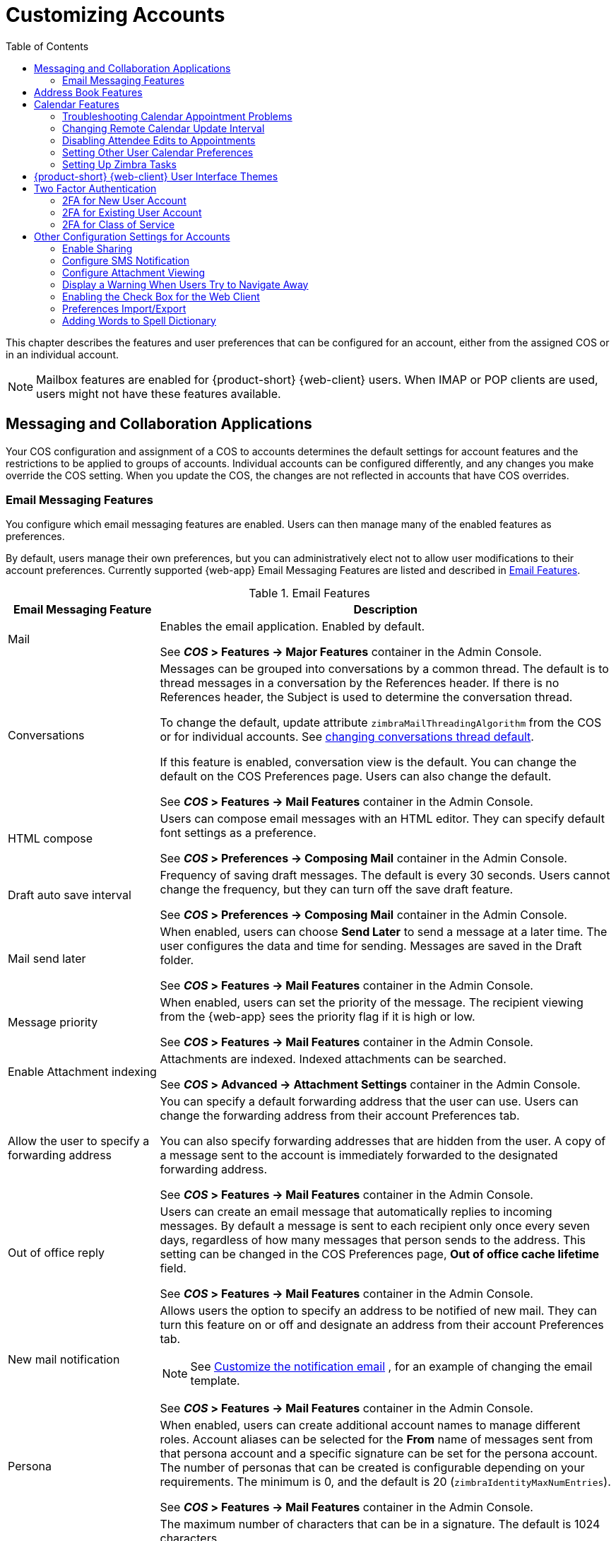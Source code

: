 [[customizing_accounts]]
= Customizing Accounts
:toc:

This chapter describes the features and user preferences that can be
configured for an account, either from the assigned COS or in an individual
account.

[NOTE]
Mailbox features are enabled for {product-short} {web-client} users.  When IMAP or POP
clients are used, users might not have these features available.

ifdef::z9[]
[IMPORTANT]
Some features mentioned in the following sections may not be currently available for the {modern-client}. 
endif::z9[]

== Messaging and Collaboration Applications

Your COS configuration and assignment of a COS to accounts determines the
default settings for account features and the restrictions to be applied to
groups of accounts.  Individual accounts can be configured differently, and
any changes you make override the COS setting.  When you update the COS, the
changes are not reflected in accounts that have COS overrides.

=== Email Messaging Features

You configure which email messaging features are enabled.  Users can then
manage many of the enabled features as preferences.

By default, users manage their own preferences, but you can
administratively elect not to allow user modifications to their account
preferences.  Currently supported {web-app} Email Messaging Features are listed
and described in <<table_email_features,Email Features>>.

[[table_email_features]]
.Email Features
[cols="1,3a",options="header",]
|=======================================================================
|Email Messaging Feature |Description

|Mail |
Enables the email application.  Enabled by default.

See *_COS_ > Features -> Major Features* container in the Admin Console.

|Conversations |
Messages can be grouped into conversations by a common thread.  The default
is to thread messages in a conversation by the References header.  If there
is no References header, the Subject is used to determine the conversation
thread.

To change the default, update attribute `zimbraMailThreadingAlgorithm` from
the COS or for individual accounts.
See <<conversation_threading,changing conversations thread default>>.

If this feature is enabled, conversation view is the default.  You can
change the default on the COS Preferences page.  Users can also change
the default.

See *_COS_ > Features -> Mail Features* container in the Admin Console.

|HTML compose |
Users can compose email messages with an HTML editor.  They can specify
default font settings as a preference.

See *_COS_ > Preferences -> Composing Mail* container in the Admin Console.

|Draft auto save interval |
Frequency of saving draft messages. The default is every 30 seconds.  Users
cannot change the frequency, but they can turn off the save draft feature.

See *_COS_ > Preferences -> Composing Mail* container in the Admin Console.

| Mail send later |
When enabled, users can choose *Send Later* to send a message at a later
time.  The user configures the data and time for sending.  Messages are
saved in the Draft folder.

See *_COS_ > Features -> Mail Features* container in the Admin Console.

| Message priority |
When enabled, users can set the priority of the message.  The recipient
viewing from the {web-app} sees the priority flag if it is high or low.

See *_COS_ > Features -> Mail Features* container in the Admin Console.

|Enable Attachment indexing |
Attachments are indexed.  Indexed attachments can be searched.

See *_COS_ > Advanced -> Attachment Settings* container in the Admin Console.

|Allow the user to specify a forwarding address |
You can specify a default forwarding address that the user can use.  Users
can change the forwarding address from their account Preferences tab.

You can also specify forwarding addresses that are hidden from the user.  A
copy of a message sent to the account is immediately forwarded to the
designated forwarding address.

See *_COS_ > Features -> Mail Features* container in the Admin Console.

|Out of office reply |

Users can create an email message that automatically replies to incoming
messages.  By default a message is sent to each recipient only once every
seven days, regardless of how many messages that person sends to the
address.  This setting can be changed in the COS Preferences page, *Out of
office cache lifetime* field.

See *_COS_ > Features -> Mail Features* container in the Admin Console.

|New mail notification |
Allows users the option to specify an address to be notified of new mail.
They can turn this feature on or off and designate an address from their
account Preferences tab.

[NOTE]
See <<custom_new_mail_notification,Customize the notification email>>
, for an example of changing the email template.

See *_COS_ > Features -> Mail Features* container in the Admin Console.

|Persona |
When enabled, users can create additional account names to manage different
roles.  Account aliases can be selected for the *From* name of messages
sent from that persona account and a specific signature can be set for the
persona account.  The number of personas that can be created is
configurable depending on your requirements.  The minimum is 0, and the
default is 20 (`zimbraIdentityMaxNumEntries`).

See *_COS_ > Features -> Mail Features* container in the Admin Console.

|Maximum length of mail signature |
The maximum number of characters that can be in a signature.  The default is
1024 characters.

The number of signatures users can create is configured in
`zimbraSignatureMaxNumEntries`.

See *_COS_ > Preferences -> Composing Mail* container in the Admin Console.

|Advanced search |
Allows users to build a complex search by date, domain, status, tags, size,
attachment, Zimlets, and folders.

See *_COS_ > Features -> Search Features* container in the Admin Console.

|Saved searches |
Users can save a search that they have previously executed or built.

See *_COS_ > Features -> Search Features* container in the Admin Console.

|Initial search preference |
When enabled, the default search mailbox can be changed.

See *_COS_ > Features -> General Options* container in the Admin Console.

|External POP access |
When enabled, users can retrieve their POP accounts' email messages
directly from their {web-app} account.  They add the external account address to
their account settings.

See *_COS_ > Features -> Mail Features* container in the Admin Console.

|External IMAP Access|
When enabled, users can retrieve their IMAP accounts' email messages
directly from their {web-app} account.  They can add the external account address
to their account settings.

See *_COS_ > Features -> Mail Features* container in the Admin Console.

|Aliases for this account|
You can create an aliases for the account.  Users cannot change this.

|Mail filters |
Users can define a set of rules and corresponding actions to apply to
incoming and outgoing mail and calendar appointments.  When an incoming
email message matches the conditions of a filter rule, the corresponding
actions associated with that rule are applied.

[NOTE]
Spam check on a received message is completed before users' mail filters
are run.  Message identified as spam are moved to the junk folder.  To
avoid having mail incorrectly marked as spam, users can create a spam
whitelist from the Preferences Mail folder to identify email addresses that
should not be marked as spam.

See *_COS_ > Features -> Mail Features* container in the Admin Console.

|Flagging |
Users can create flags and assign them to messages, contacts, and files in
Briefcase folders.

See *_COS_ > Features -> Mail Features* container in the Admin Console.

|Enable keyboard shortcuts |
Users can use keyboard shortcuts within their mailbox.  The shortcut list
can be printed from the Preferences Shortcuts folder.

See *_COS_ > Preferences -> General Options* container in the Admin Console.

|Global Address List (GAL) access |
Users can access the company directory to find names for their email
messages.

See *_COS_ > Features -> General Features* container in the Admin Console.

|Autocomplete from GAL |
When enabled, users enter a few letters in their compose header and names
listed in the GAL are displayed ranked by usage.
See also <<autocomplete_ranks_names,Autocomplete Ranks Names>>.

See *_COS_ > Features -> General Features* container in the Admin Console.

|Offline support for {web-client} |
When enabled, users can use the offline mode to access their data without
network connectivity when using the {product-short} {web-client}.
See also <<offline_mode,Offline Mode>>.

ifdef::z9[NOTE: {only-in-classic}]

See *_COS_ > Features -> General Features* container in the Admin Console.

|IMAP access |
Users can use third party mail applications to access their mailbox using
the IMAP protocol.

You can set the polling interval from the COS or Account *Advanced* page,
*Data Source > IMAP* polling interval section.  The polling interval is not
set by default.

See *_COS_ > Features -> Mail Features* container in the Admin Console.

|POP3 access |

Users can use third party mail applications to access their mailbox using
the POP protocol.  When they retrieve their POP email messages, the
messages and attachments are saved on the Zimbra server.

Users can configure from their *Preferences > Mail* page

* How messages are downloaded.

* Whether to include their junk messages.  Junk messages are downloaded to
  their Inbox.

* How to delete messages from their POP account.

You can set the polling interval from the COS or Account *Advanced* page,
*Data Source > POP3* polling interval section.  The polling interval is not
set by default.

See *_COS_ > Features -> Mail Features* container in the Admin Console.

|=======================================================================

[[autocomplete_ranks_names]]
==== Autocomplete Ranks Names

The autocomplete feature displays names ranked with the most frequently
recalled contact listed at the top.  If the contact name that appears first
should not be listed at the top, the user can click *Forget* and the
contact names are re-ranked.

==== Email Preferences that Users Manage

The default behavior for many of the preferences listed in this section can
be set from either the COS or the Accounts Preferences page.  Users can
modify the following mail preferences from their account Preferences Mail
page.

* How often, in minutes, that the Web Client checks for new messages,
  *Check for new mail every...*

* Set or change email message alerts.  Alerts can be set up to play a
sound, highlight the Mail tab when a message arrives, and flash the
browser.

* Set the display language for the {web-app}.  If more than one language locale is
installed on {product-name}, users can select the locale that is
different from the browser language settings.

* Whether to save copies of outbound messages to the Sent folder.

* Whether to save a local copy of a message that is forwarded or to have it
deleted from their mailbox.

* Whether to compose messages in a separate window.

* Whether to view mail as HTML for messages that include HTML or to view
messages as plain text.

* Whether to send a read receipt when it is requested.

* Adjust the default font size for printed messages.  The default is 12
points.

* Users can set up their own Spam mail options of whitelist and blacklist
email addresses that is used to filter incoming message from their
Preferences Mail folder.  The default maximum number of whitelist and
blacklist addresses is 100 on each list.  This value can be changed using
CLI `zmprov` for accounts and COS.  The attributes are
`zimbraMailWhitelistMaxNumEntries` and `zimbraMailBlacklistMaxNumEntries`.

* Users can modify the following mail preferences from their *Preferences Signatures* page.
** Whether to automatically append a signature to outgoing messages.
** Preferences for how messages that are replied to or forwarded are composed.

==== Using Import and Export to Save User's Data

The *Preferences Import/Export* page lets users export all of their account
data, including mail, contacts, calendar, and tasks.  They can export
specific items in their account and save the data to their computer or
other location.

The account data is saved as a tar-gzipped (tgz) archive file so that it
can be imported to restore their account.  Individual contacts are saved as
.csv files, and individual calendar files are saved as `.ics` files.  The
data are copied, not removed from the user's account.

The exported account data file can be viewed with an archive program such
as WinRAR archiver.  Any of these files can be imported into their account
from the same page.

You can turn the Import/Export feature off from the *COS* or *Account
Features* page, *General Features* section.

==== Setting Up RSS Polling Intervals

Users can subscribe to Websites that provide RSS and podcast feeds and
receive updated information directly to their mailboxes.  The maximum
number of feeds that can be returned is 50.  RSS feeds count against users'
account quota.

The default is to update the RSS data every 12 hours.  Users can
right-click on an RSS feed folder to manually load new feed.

You can change the polling interval from the Administration Console the
COS or Account *Advanced* page, *Data Source > RSS polling interval* section.

== Address Book Features

The Zimbra Address Book allows users to create multiple contact lists
and add contact names automatically when mail is received or sent.  Users
can import contacts into their Address Book.

[IMPORTANT]
--
To allow users to share their mail folders, address books, and calendars,
enable Sharing on the *General Features* container:

*Home > Configure > Class of Service -> _COS_ -> Features -> General Features*
--

.Address Book Features
[cols="1,2,1",options="header",]
|=======================================================================
|Feature |Description |COS/Account Tabs

|Address Book |
Users can create personal contacts lists.  By default, a Contacts list and
Emailed Contacts list are created.  |
Features

|Address book size limit |
Maximum number of contacts a user can have in all address books.  0 means
unlimited.  |
Advanced

|=======================================================================

Users can modify the following Address Book preferences from their account
*Preferences Address Book* page.

To set default behavior:

Admin Console: ::
*Home > Configure > Class of Service -> _COS_ -> Preferences* +
*Home > Manage > Accounts -> _account_ -> Preferences*

* Enable auto adding of contacts to automatically add contacts to their
Emailed Contact list when they send an email to a new address.

* Enable the ability to use the Global Access List when using the contact
picker to look up names.

* Enable the options to include the GAL addresses and names in shared
address books when using autocomplete to address a message.

== Calendar Features

Zimbra Calendar lets users schedule appointments and meetings, establish
recurring activities, create multiple calendars, share calendars with
others, and delegate manager access to their calendars.  They can subscribe
to external calendars and view their calendar information from Zimbra Web
Client.  They can also use search for appointments in their calendars.

[IMPORTANT]
--
To allow users to share their calendars, address books,
and Briefcase files, enable Sharing in the *General Features* container.
--

Admin Console: ::
*Home > Configure > Class of Service -> _COS_ -> Features -> General Features*

.Calendar Features
[cols="1,2a,1",options="header",]
|=======================================================================
|Calendar Feature |Description |COS/Account Tabs

|Calendar |
Lets users maintain their calendar, schedule meetings, delegate access to
their calendar, create multiple personal calendars, and more.  |
Features

|Group Calendar |
When Group Calendar is not checked, users can create personal appointments
and accept invitations to meetings only.  The Find Attendees, Schedule and
Find Resources tabs are not displayed.  |
Features

|Nested Calendars |
Calendars can be nested within {product-name} folders like Mail,
Contact, and Calendar folders.  The administrator creates a nested list of
calendars using CLI.  A nested calendar grouping can be imported through
migration as well. See example below. |

|Time zone |
Sets the time zone to use for Calendar scheduling.  Domain admins set this
in the Accounts, General Information page.  | Preferences

|Forward calendar invitation to specific addresses |

You can specify email addresses to forward a user's calendar invitations.
Users can also specify forwarding address from the Preferences Calendar
folder.

The account the invitation is forwarded to must have admin privileges on
the shared calendar to reply to the invitation.  |
Accounts Forwarding

|=======================================================================


Create a calendar nested under the "Calendar Name" folder:
[source,bash]
----
zmmailbox -z -m user1 cf -V appointment "/Calendar Name/Sub Calendar"
----

=== Troubleshooting Calendar Appointment Problems

Use the `zmcalchk` command to check for discrepancy between different
users' calendars for the same meeting, and send an email notification
regarding the discrepancies.

You can also use this command to notify the organizer and/or all attendees
when an appointment is out of sync.

=== Changing Remote Calendar Update Interval

Remote calendars are updated every 12 hours, by default.  The frequency can
be modified at the Admin Console.

To modify the frequency of calendar updates in the Admin Console go to
the desired COS or Account
*Advanced* page, *Data Source > Calendar polling interval* field.

=== Disabling Attendee Edits to Appointments

Attendees can edit appointments in their calendars, but their changes do
not affect anyone else.  If the appointment organizer makes changes, these
changes overwrite the attendees edits.  You can modify the COS attribute
`zimbraPrefCalendarApptAllowAtendeeEdit` to prevent attendees from editing
appointments in their calendar.

[source,bash]
----
zmprov mc <cosname> zimbraPrefCalendarApptAllowAtendeeEdit FALSE
----

=== Setting Other User Calendar Preferences

Users can modify the Calendar preferences listed in the Calendar
Preference table.  You can set the default behavior in the COS or
Accounts Preferences page.

[cols="1,2a",options="header",]
|=======================================================================
|Calendar Preference |Description

|Time zone |
Time zone displayed in the user's Preferences.
See <<setting_default_time_zone,Setting Default Time Zone>>.
If the time zone is configured in the COS, the time zone configured in
the domain is ignored.

|Number of minutes before an appointment to show reminder |
Sets the minutes before the meeting to send a reminder notice.

|Initial calendar view |

Sets the default view.  Options are Day, Work Week, 7-Day Week, Month, List, or Schedule.

| First day of the week |
Sets the default first day of a user's work week.

|Default appointment visibility |
Options are Public or Private.  Sets the default visibility options on the
new appointment page.

The default is Public, appointments details can be viewed by others.

When the default is Private, all incoming calendar invites are marked as
private on the user's calendar and details are hidden.


|Use iCal delegation model for shared calendars for CalDAV |

Apple iCal can be configured to access users' calendars using the CalDAV
protocol.  When enabled, shared calendars are displayed in users' iCal
account's Delegation tab and they can delegate access to their calendars.

For automatic polling, the polling interval can be set up in the COS or Account
*Advanced* page, *Data Source > CalDAV polling interval* field.

|Enable past due reminders |
Users log into the {web-app}, the reminder notifications for the last two weeks
pop up for meeting reminders that were not dismissed.  When this is
disabled, {product-name} silently dismisses the old reminders.

|Enable toaster notification for new calendar events |
A popup displays in the {web-app} when new calendar events are received.

|Allow sending cancellation email to organizer |

When users receive an invitation they cannot attend at the scheduled time,
they have the option to click *Propose New Time* and select another time.
The meeting organizer receives an email with the proposed time.

|Automatically add invites with PUBLISH method |
A calendar invitation email should have `method=REQUEST` in the calendar
object but some third-party email clients incorrectly set `method=PUBLISH`.
These emails are not processed as invitations by default.  You can relax the
rules by enabling this option.

|Automatically add forwarded invites to calendar |
Invites that have been forward to users are automatically added to the
forwarded recipient's calendar.

|Flash browser title on appointment reminder |
When appointment reminders pop up, the browser flashes until the user
closes the pop-up.

|Enable audible appointment notification |
When an appointment reminder pops up, users can be notified by a beep on
their computer.  Users must have either QuickTime or Windows Media
installed.

|Auto-decline invites from users who are denied from inviting this user |
Users can configure who can send them calendar invites.  When enabled, an
auto-reply message is sent to those users to let them know they do not have
permission to invite the user.

|Automatically add appointments when invited |
When enabled, appointments are automatically added to user's default
calendar and declined appointments display on the {web-app} calendar in a faded
view.

[NOTE]
When viewing appointments from mobile devices users do not see the deleted
invite information in a faded view and they might not know that the invite
was deleted.

|Notify of changes made via delegated access|
Users that delegated their calendar are notified of changes made to an
appointment by a delegated access grantee.

|Always show the mini-calendar |
The mini-calendar automatically displays in the Calendar view.

|Use the QuickAdd dialog when creating new appointments |
When is enabled, the QuickAdd dialog displays when users double-click or
drag on the calendar.

|Show time zone list in appointment view |
When enabled, a time zones list displays in their appointment dialog,
giving them the opportunity to change time zones while making appointments.

|=======================================================================

=== Setting Up Zimbra Tasks

Zimbra Tasks lets users create to-do lists and manage tasks through to
completion.

[IMPORTANT]
To allow users to share their Task lists, enable Sharing in the Features
page.  Task lists can be shared with individuals, groups, and the public.

To enable or disable the Tasks feature:

Admin Console: ::
*Home > Configure > Class of Service -> _COS_ -> Features* +
*Home > Manage > Accounts -> _account_ -> Features*

== {product-short} {web-client} User Interface Themes

The appearance of the {product-short} {web-client} user interface can be changed.  A
number of Zimbra themes are included with {product-abbrev}, and you can
create others.  You can select a theme to be the default and the themes
that users can select to customize their user experience.  To develop
themes, see <<Color and Logo Management>>.

ifdef::z9[NOTE: {only-in-classic}]

The following theme usage options can be configured either from COS or
by individual accounts.

* *Limit users to one theme*
+
On the Features page, remove the check mark from *Change UI Themes*.  The {web-app} theme is the theme listed in Current UI theme field on the Themes page.

* *Let users access any of the installed Zimbra themes*
+
If the *Change UI Themes* is checked, users can access any of the themes
that are listed in the Available UI themes list.

[[two_factor_auth]]
== Two Factor Authentication

The Two Factor Authentication (2FA) function allows you to configure a
secondary set of security requirements that may be applicable to any or
all critical mailboxes or users in the environment.  You can set 2FA for
user accounts and/or class of service.

=== 2FA for New User Account

In the Wizard setup for a new user account, you will find settings for
2FA with other *Advanced* options.

Admin Console: ::
*Home -> 3 Add Accounts -> 1. Add Account* +
 -- _Next_ until *Advanced*, scroll down to *Two Factor Authentication*

image::User_NewAcct_2FASettings.png[New Account Two Factor Authentication]

See <<two_factor_authentication_parameters,Two Factor Authentication Parameters>>
for parameter descriptions.

=== 2FA for Existing User Account

For an existing user account, you can apply 2FA settings from the
*Advanced* options.

Admin Console: ::
*Home > Manage > Accounts*

Locate the *Two Factor Authentication* container within the editable
configurations for an account:

. Select an _account_ from the list of accounts.
. Select *Edit* from the *Gear* icon.
+
--  The *General Information* for the _account_ is now displayed.
. Select *Advanced* from the left panel.
. Scroll down to the *Two Factor Authentication* container in the main panel.

image::User_EditAcct_2FASettings.png[Edit Account Two Factor Authentication]

See <<two_factor_authentication_parameters,Two Factor Authentication Parameters>>
for parameter descriptions.

=== 2FA for Class of Service

Parameters you can use to set up 2FA for a Class of Service are included
with other Advanced features.

To apply 2FA to a class of service, use the *Two Factor Authentication*
container to set parameters.

Admin Console: ::
*Home > Configure > Class of Service -> _COS_ -> Advanced -> Two Factor Authentication*

image::COS_2FAContainer.png[Class of Service Two Factor Authentication]

See <<two_factor_authentication_parameters,Two Factor Authentication Parameters>>
for parameter descriptions.

[[two_factor_authentication_parameters]]
.Two Factor Authentication Parameters
[cols="1,2",options="header",]
|=======================================================================
|Parameters |Description

|Enable two factor authentication |
Enable (check) or disable (un-check) this function for the selected COS
account.

|Require two-step authentication |
Enable (check) or disable (un-check) mandatory use of this function for the
selected COS account.

|Number of one-time codes to generate |
Value to assign maximum number of 6-digit passcodes that may be viewed/used
by the account when attempting to access the system.  The passcode is
presented to the account once the initial login credentials are accepted.

Each passcode has a 15-second life cycle.

|Enable application passcodes |
For legacy application that do not support two-factor authentication, you
can generate exceptions codes for them.

|=======================================================================

== Other Configuration Settings for Accounts

=== Enable Sharing

When the Sharing feature is enabled, users can share any of their folders,
including their mail folders, calendars, address books, task lists, and
Briefcase folders.

A users specifies the type of access permissions to give the grantee.  A
users can share with internal users who can be given complete manager
access, external guests who must use a password to view the folder content,
as well as public access so that anyone who has the URL can view the
folder's content.

When internal users share a mail folder, a copy of the shared folder is
put in the grantee's folder list on the Overview pane.  Users can manage
their shared folders from their {web-app} Preferences Sharing page.

=== Configure SMS Notification

The {web-app} *Preferences > Notification* page lets users configure an email
address or SMS alert to their mobile device to receive a reminder message
for a task or a meeting on their calendar.  Notification by SMS is disabled
by default.

SMS notification can be configured by domain, COS or for individual
accounts.  SMS notification set in a COS overrides SMS notifications set on
a domain.  In the Administration Console, this is set on the domain, COS or
account's Feature page.

Users select a region and a carrier when setting up their SMS alert.  The
list of SMS/email gateways is in *ZmSMS.properties*.  You can customize
this list to add SMS/email gateways that are not listed.

=== Configure Attachment Viewing

You can set attachment viewing rules as a global setting, by COS, or for a
specific account.  The global setting takes precedence over COS and account
Settings.  You can select from four options.

ifdef::z9[NOTE: {only-in-classic}]

.Attachment Viewing Features
[cols="1,2a,1",options="header",]
|=======================================================================
|Feature Name |Description |COS/Account Tabs

|Disable attachment viewing from web mail UI |
Attachments cannot be viewed.  This can also be set as a global
setting.  |Advanced

|Attachments can be viewed in HTML only |
Attachments received in another format are opened in HTML view. |Advanced

|Attachments can be viewed in their original format only |
[NOTE]
Users might not be able to open attachments that require a specific
application that is not on their computer.
|Advanced

|Attachments can be viewed in HTML and their original format |
Users can select to open either in the original format or as HTML.
|Advanced

|=======================================================================

=== Display a Warning When Users Try to Navigate Away

Users can click the Back and Forward arrows in the browser, or close their
browser without logging out of their account.

* If this preference is checked, users are asked to confirm that they want
to navigate away from their account.


* If this preference is not checked, the question is not asked.

=== Enabling the Check Box for the Web Client

If *Show selection checkbox for selecting email, contact, voicemail items
in a list view for batch operations* is enabled, when users view email
messages,contacts, and tasks lists in the Content pane, a check box
displays for each item.  Users can select items and then perform an action
such as mark as read/unread, move to a specific folder, drag and drop to a
folder, delete, and tag for all those selected items.

ifdef::z9[]
[NOTE]
Checkboxes are enabled by default on the {modern-client}.
endif::z9[]

=== Preferences Import/Export

The Preferences Import/Export page lets users export all of their account
data, including mail, contacts, calendar, tasks, and Briefcase folders.
They can export specific items in their account and save the data to their
computer or other location.  The account data is saved as a tar-gzipped
(tgz) archive file so that it can be easily imported to restore their
account.  Individual contacts are saved as `.csv` files, and individual
calendar files are saved as `.ics` files.  The data are not removed from
their accounts.  The exported account data file can be viewed with an
archive program such as WinRAR archiver.  Any of these files can be
imported into their account from the same page.

If you do not want users to the Import/Export capability, you can disable
the feature from the COS or Admin Features page.

=== Adding Words to Spell Dictionary

If {web-app} users frequently use words, abbreviations or acronyms that are
marked as spelling errors during a {web-app} spell check, you can update the COS
or domain attribute `zimbraPrefSpellIgnoreWord` with the words that should
be ignored when spell check is run.

To configure words to ignore for a domain:
[source,bash]
----
zmprov md example.com +zimbraPrefSpellIgnoreWord <word> +zimbraPrefSpellIgnoreWord <word2>
----
